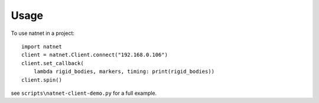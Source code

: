 =====
Usage
=====

To use natnet in a project::

	import natnet
	client = natnet.Client.connect("192.168.0.106")
	client.set_callback(
	    lambda rigid_bodies, markers, timing: print(rigid_bodies))
	client.spin()

see ``scripts\natnet-client-demo.py`` for a full example.
